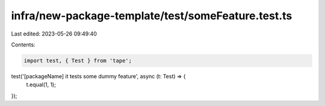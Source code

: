 infra/new-package-template/test/someFeature.test.ts
===================================================

Last edited: 2023-05-26 09:49:40

Contents:

.. code-block:: ts

    import test, { Test } from 'tape';

test('[packageName] it tests some dummy feature', async (t: Test) => {
  t.equal(1, 1);
});


